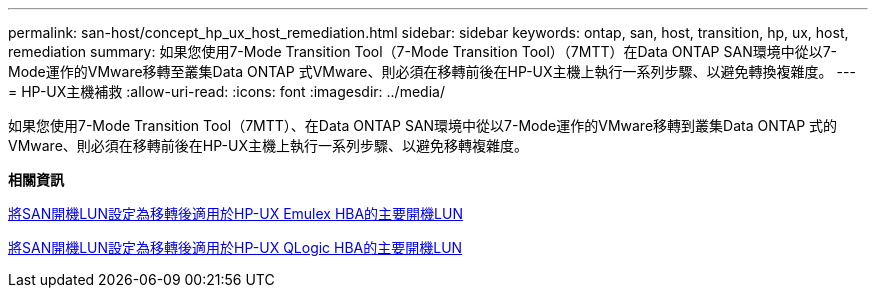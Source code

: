 ---
permalink: san-host/concept_hp_ux_host_remediation.html 
sidebar: sidebar 
keywords: ontap, san, host, transition, hp, ux, host, remediation 
summary: 如果您使用7-Mode Transition Tool（7-Mode Transition Tool）（7MTT）在Data ONTAP SAN環境中從以7-Mode運作的VMware移轉至叢集Data ONTAP 式VMware、則必須在移轉前後在HP-UX主機上執行一系列步驟、以避免轉換複雜度。 
---
= HP-UX主機補救
:allow-uri-read: 
:icons: font
:imagesdir: ../media/


[role="lead"]
如果您使用7-Mode Transition Tool（7MTT）、在Data ONTAP SAN環境中從以7-Mode運作的VMware移轉到叢集Data ONTAP 式的VMware、則必須在移轉前後在HP-UX主機上執行一系列步驟、以避免移轉複雜度。

*相關資訊*

xref:task_making_a_san_boot_lun_primary_for_hp_ux_emulex_hbas_after_transition.adoc[將SAN開機LUN設定為移轉後適用於HP-UX Emulex HBA的主要開機LUN]

xref:task_making_san_boot_lun_primary_boot_lun_for_hp_ux_qlogic_hbas_after_transition.adoc[將SAN開機LUN設定為移轉後適用於HP-UX QLogic HBA的主要開機LUN]
